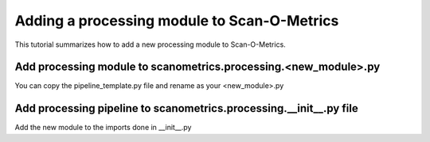 Adding a processing module to Scan-O-Metrics
============================================

This tutorial summarizes how to add a new processing module to Scan-O-Metrics.

Add processing module to scanometrics.processing.<new_module>.py
****************************************************************

You can copy the pipeline_template.py file and rename as your <new_module>.py

Add processing pipeline to scanometrics.processing.__init__.py file
*******************************************************************

Add the new module to the imports done in __init__.py

